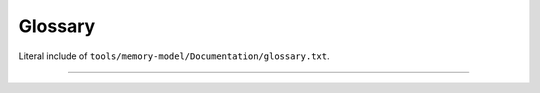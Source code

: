 .. SPDX-License-Identifier: GPL-2.0

Glossary
--------

Literal include of ``tools/memory-model/Documentation/glossary.txt``.

------------------------------------------------------------------

.. kernel-include:: tools/memory-model/Documentation/glossary.txt
   :literal:
